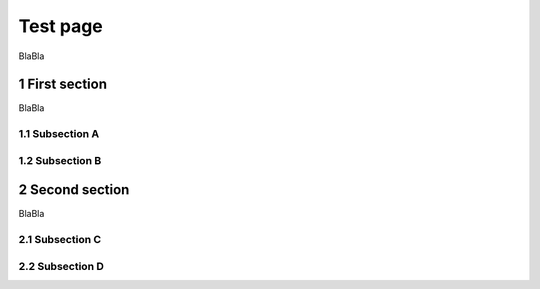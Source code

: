 Test page
==============
.. sectnum::

BlaBla

First section
-------------


BlaBla

Subsection A
^^^^^^^^

Subsection B
^^^^^^^^

Second section
--------------

BlaBla

Subsection C
^^^^^^^^

Subsection D
^^^^^^^^